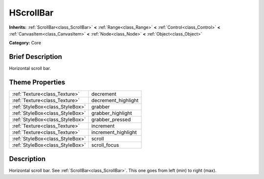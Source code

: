 .. Generated automatically by doc/tools/makerst.py in Godot's source tree.
.. DO NOT EDIT THIS FILE, but the HScrollBar.xml source instead.
.. The source is found in doc/classes or modules/<name>/doc_classes.

.. _class_HScrollBar:

HScrollBar
==========

**Inherits:** :ref:`ScrollBar<class_ScrollBar>` **<** :ref:`Range<class_Range>` **<** :ref:`Control<class_Control>` **<** :ref:`CanvasItem<class_CanvasItem>` **<** :ref:`Node<class_Node>` **<** :ref:`Object<class_Object>`

**Category:** Core

Brief Description
-----------------

Horizontal scroll bar.

Theme Properties
----------------

+---------------------------------+---------------------+
| :ref:`Texture<class_Texture>`   | decrement           |
+---------------------------------+---------------------+
| :ref:`Texture<class_Texture>`   | decrement_highlight |
+---------------------------------+---------------------+
| :ref:`StyleBox<class_StyleBox>` | grabber             |
+---------------------------------+---------------------+
| :ref:`StyleBox<class_StyleBox>` | grabber_highlight   |
+---------------------------------+---------------------+
| :ref:`StyleBox<class_StyleBox>` | grabber_pressed     |
+---------------------------------+---------------------+
| :ref:`Texture<class_Texture>`   | increment           |
+---------------------------------+---------------------+
| :ref:`Texture<class_Texture>`   | increment_highlight |
+---------------------------------+---------------------+
| :ref:`StyleBox<class_StyleBox>` | scroll              |
+---------------------------------+---------------------+
| :ref:`StyleBox<class_StyleBox>` | scroll_focus        |
+---------------------------------+---------------------+

Description
-----------

Horizontal scroll bar. See :ref:`ScrollBar<class_ScrollBar>`. This one goes from left (min) to right (max).

